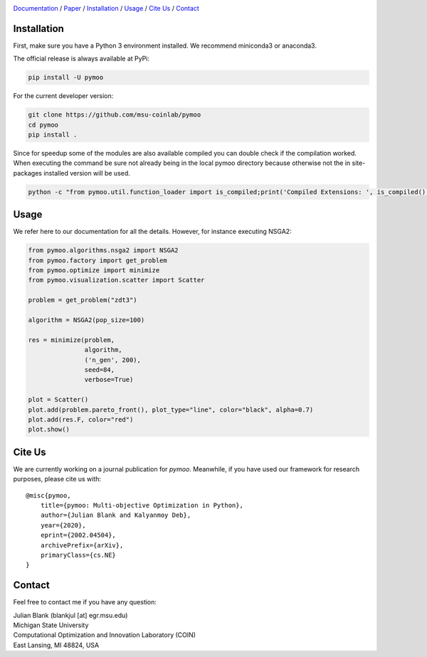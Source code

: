 .. |travis| image:: https://travis-ci.com/msu-coinlab/pymoo.svg?branch=master
   :alt: build status
   :target: https://travis-ci.com/msu-coinlab/pymoo

.. |python| image:: https://img.shields.io/badge/python-3.6-blue.svg
   :alt: python 3.6

.. |license| image:: https://img.shields.io/badge/license-apache-orange.svg
   :alt: license apache
   :target: https://www.apache.org/licenses/LICENSE-2.0


.. _Github: https://github.com/msu-coinlab/pymoo
.. _Documentation: https://www.pymoo.org/
.. _Paper: https://arxiv.org/abs/2002.04504


.. raw:: html

   <div>
   <a href="https://pymoo.org"><img src="https://pymoo.org/_static/img/pymoo_banner_github.png" alt="pymoo"></a>
   </div>



|travis| |python| |license|


Documentation_ / Paper_ / Installation_ / Usage_ / `Cite Us`_ / Contact_



.. _Installation:
Installation
====================================================================

First, make sure you have a Python 3 environment installed. We recommend miniconda3 or anaconda3.

The official release is always available at PyPi:

.. code:: bash

    pip install -U pymoo


For the current developer version:

.. code:: bash

    git clone https://github.com/msu-coinlab/pymoo
    cd pymoo
    pip install .


Since for speedup some of the modules are also available compiled you can double check
if the compilation worked. When executing the command be sure not already being in the local pymoo
directory because otherwise not the in site-packages installed version will be used.

.. code:: bash

    python -c "from pymoo.util.function_loader import is_compiled;print('Compiled Extensions: ', is_compiled())"


.. _Usage:
Usage
==================================

We refer here to our documentation for all the details.
However, for instance executing NSGA2:

.. code:: python

    
    from pymoo.algorithms.nsga2 import NSGA2
    from pymoo.factory import get_problem
    from pymoo.optimize import minimize
    from pymoo.visualization.scatter import Scatter

    problem = get_problem("zdt3")

    algorithm = NSGA2(pop_size=100)

    res = minimize(problem,
                   algorithm,
                   ('n_gen', 200),
                   seed=84,
                   verbose=True)

    plot = Scatter()
    plot.add(problem.pareto_front(), plot_type="line", color="black", alpha=0.7)
    plot.add(res.F, color="red")
    plot.show()




.. _Cite Us:
Cite Us
====================================================================

We are currently working on a journal publication for *pymoo*.
Meanwhile, if you have used our framework for research purposes, please cite us with:

::

    @misc{pymoo,
        title={pymoo: Multi-objective Optimization in Python},
        author={Julian Blank and Kalyanmoy Deb},
        year={2020},
        eprint={2002.04504},
        archivePrefix={arXiv},
        primaryClass={cs.NE}
    }



.. _Contact:
Contact
====================================================================

Feel free to contact me if you have any question:

| Julian Blank (blankjul [at] egr.msu.edu)
| Michigan State University
| Computational Optimization and Innovation Laboratory (COIN)
| East Lansing, MI 48824, USA

